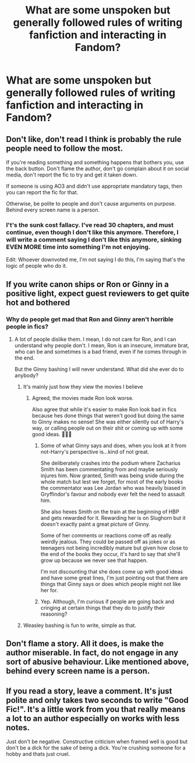 #+TITLE: What are some unspoken but generally followed rules of writing fanfiction and interacting in Fandom?

* What are some unspoken but generally followed rules of writing fanfiction and interacting in Fandom?
:PROPERTIES:
:Author: maxart2001
:Score: 22
:DateUnix: 1613335915.0
:DateShort: 2021-Feb-15
:FlairText: Discussion
:END:

** Don't like, don't read I think is probably the rule people need to follow the most.

If you're reading something and something happens that bothers you, use the back button. Don't flame the author, don't go complain about it on social media, don't report the fic to try and get it taken down.

If someone is using AO3 and didn't use appropriate mandatory tags, then you can report the fic for that.

Otherwise, be polite to people and don't cause arguments on purpose. Behind every screen name is a person.
:PROPERTIES:
:Author: Welfycat
:Score: 55
:DateUnix: 1613338156.0
:DateShort: 2021-Feb-15
:END:

*** I't's the sunk cost fallacy. I've read 30 chapters, and must continue, even though I don't like this anymore. Therefore, I will write a comment saying I don't like this anymore, sinking EVEN MORE time into something I'm not enjoying.

Edit: Whoever downvoted me, I'm not saying I do this, I'm saying that's the logic of people who do it.
:PROPERTIES:
:Author: ubiquitous_archer
:Score: 2
:DateUnix: 1613493937.0
:DateShort: 2021-Feb-16
:END:


** If you write canon ships or Ron or Ginny in a positive light, expect guest reviewers to get quite hot and bothered
:PROPERTIES:
:Author: Bleepbloopbotz2
:Score: 32
:DateUnix: 1613336131.0
:DateShort: 2021-Feb-15
:END:

*** Why do people get mad that Ron and Ginny aren't horrible people in fics?
:PROPERTIES:
:Author: squib27
:Score: 10
:DateUnix: 1613344828.0
:DateShort: 2021-Feb-15
:END:

**** A lot of people dislike them. I mean, I do not care for Ron, and I can understand why people don't. I mean, Ron is an insecure, immature brat, who can be and sometimes is a bad friend, even if he comes through in the end.

But the Ginny bashing I will never understand. What did she ever do to anybody?
:PROPERTIES:
:Author: IceReddit87
:Score: 12
:DateUnix: 1613345953.0
:DateShort: 2021-Feb-15
:END:

***** It's mainly just how they view the movies I believe
:PROPERTIES:
:Author: adambomb90
:Score: 11
:DateUnix: 1613346269.0
:DateShort: 2021-Feb-15
:END:

****** Agreed, the movies made Ron look worse.

Also agree that while it's easier to make Ron look bad in fics because hes done things that weren't good but doing the same to Ginny makes no sense! She was either silently out of Harry's way, or calling people out on their shit or coming up with some good ideas. 🤷🏻‍♀️
:PROPERTIES:
:Author: squib27
:Score: 11
:DateUnix: 1613346784.0
:DateShort: 2021-Feb-15
:END:

******* Some of what Ginny says and does, when you look at it from not-Harry's perspective is...kind of not great.

She deliberately crashes into the podium where Zacharius Smith has been commentating from and maybe seriously injures him. Now granted, Smith was being snide during the whole match but lest we forget, for most of the early books the commentator was Lee Jordan who was heavily biased in Gryffindor's favour and nobody ever felt the need to assault him.

She also hexes Smith on the train at the beginning of HBP and gets rewarded for it. Rewarding her is on Slughorn but it doesn't exactly paint a great picture of Ginny.

Some of her comments or reactions come off as really weirdly jealous. They could be passed off as jokes or as teenagers not being incredibly mature but given how close to the end of the books they occur, it's hard to say that she'll grow up because we never see that happen.

I'm not discounting that she does come up with good ideas and have some great lines, I'm just pointing out that there are things that Ginny says or does which people might not like her for.
:PROPERTIES:
:Author: SerCoat
:Score: 5
:DateUnix: 1613401133.0
:DateShort: 2021-Feb-15
:END:


******* Yep. Although, I'm curious if people are going back and cringing at certain things that they do to justify their reasoning?
:PROPERTIES:
:Author: adambomb90
:Score: 1
:DateUnix: 1613346860.0
:DateShort: 2021-Feb-15
:END:


***** Weasley bashing is fun to write, simple as that.
:PROPERTIES:
:Author: Simoerys
:Score: 1
:DateUnix: 1613476263.0
:DateShort: 2021-Feb-16
:END:


** Don't flame a story. All it does, is make the author miserable. In fact, do not engage in any sort of abusive behaviour. Like mentioned above, behind every screen name is a person.
:PROPERTIES:
:Author: IceReddit87
:Score: 23
:DateUnix: 1613346113.0
:DateShort: 2021-Feb-15
:END:


** If you read a story, leave a comment. It's just polite and only takes two seconds to write "Good Fic!". It's a little work from you that really means a lot to an author especially on works with less notes.

Just don't be negative. Constructive criticism when framed well is good but don't be a dick for the sake of being a dick. You're crushing someone for a hobby and thats just cruel.
:PROPERTIES:
:Author: WhistlingBanshee
:Score: 10
:DateUnix: 1613344103.0
:DateShort: 2021-Feb-15
:END:
